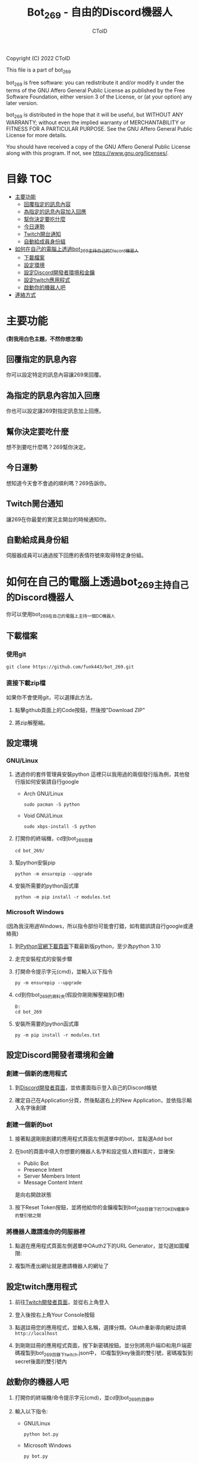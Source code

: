 #+TITLE: Bot_269 - 自由的Discord機器人
#+AUTHOR: CToID
#+OPTIONS: num:nil

Copyright (C) 2022 CToID

This file is a part of bot_269

bot_269 is free software: you can redistribute it and/or modify
it under the terms of the GNU Affero General Public License as
published by the Free Software Foundation, either version 3 of the
License, or (at your option) any later version.

bot_269 is distributed in the hope that it will be useful,
but WITHOUT ANY WARRANTY; without even the implied warranty of
MERCHANTABILITY or FITNESS FOR A PARTICULAR PURPOSE.  See the
GNU Affero General Public License for more details.

You should have received a copy of the GNU Affero General Public License
along with this program.  If not, see <https://www.gnu.org/licenses/>.

* 目錄                                                                  :TOC:
- [[#主要功能][主要功能]]
  - [[#回覆指定的訊息內容][回覆指定的訊息內容]]
  - [[#為指定的訊息內容加入回應][為指定的訊息內容加入回應]]
  - [[#幫你決定要吃什麼][幫你決定要吃什麼]]
  - [[#今日運勢][今日運勢]]
  - [[#twitch開台通知][Twitch開台通知]]
  - [[#自動給成員身份組][自動給成員身份組]]
- [[#如何在自己的電腦上透過bot_269主持自己的discord機器人][如何在自己的電腦上透過bot_269主持自己的Discord機器人]]
  - [[#下載檔案][下載檔案]]
  - [[#設定環境][設定環境]]
  - [[#設定discord開發者環境和金鑰][設定Discord開發者環境和金鑰]]
  - [[#設定twitch應用程式][設定twitch應用程式]]
  - [[#啟動你的機器人吧][啟動你的機器人吧]]
- [[#連絡方式][連絡方式]]

* 主要功能
*(對我用白色主題，不然你想怎樣)*
** 回覆指定的訊息內容
你可以設定特定的訊息內容讓269來回覆。
[[./images/reply.gif]]

** 為指定的訊息內容加入回應
你也可以設定讓269對指定訊息加上回應。
[[./images/react.gif]]

** 幫你決定要吃什麼
想不到要吃什麼嗎？269幫你決定。
[[./images/eat.gif]]

** 今日運勢
想知道今天會不會過的順利嗎？269告訴你。
[[./images/luck.gif]]

** Twitch開台通知
讓269在你最愛的實況主開台的時候通知你。
[[./images/twitch.gif]]

** 自動給成員身份組
伺服器成員可以通過按下回應的表情符號來取得特定身份組。
[[./images/role.gif]]

* 如何在自己的電腦上透過bot_269主持自己的Discord機器人
你可以使用bot_269在自己的電腦上主持一個DC機器人

** 下載檔案
*** 使用git
#+begin_src shell
git clone https://github.com/funk443/bot_269.git
#+end_src

*** 直接下載zip檔
如果你不會使用git，可以選擇此方法。
1. 點擊github頁面上的Code按鈕，然後按"Download ZIP"
   [[./images/download.png]]

2. 將zip解壓縮。

** 設定環境
*** GNU/Linux
1. 透過你的套件管理員安裝python
   這裡只以我用過的兩個發行版為例，其他發行版如何安裝請自行google
   - Arch GNU/Linux
     #+begin_src shell
     sudo pacman -S python 
     #+end_src

   - Void GNU/Linux
     #+begin_src shell
     sudo xbps-install -S python
     #+end_src

2. 打開你的終端機，cd到bot_269目錄
   #+begin_src shell
   cd bot_269/
   #+end_src

3. 幫python安裝pip
   #+begin_src shell
   python -m ensurepip --upgrade
   #+end_src

4. 安裝所需要的python函式庫
   #+begin_src shell
   python -m pip install -r modules.txt
   #+end_src

*** Microsoft Windows
(因為我沒用過Windows，所以指令部份可能會打錯，如有錯誤請自行google或連絡我)
1. 到[[https://www.python.org/downloads/][Python官網下載頁面]]下載最新版python，至少為python 3.10

2. 走完安裝程式的安裝步驟

3. 打開命令提示字元(cmd)，並輸入以下指令
   #+begin_src shell
   py -m ensurepip --upgrade
   #+end_src

4. cd到你bot_269的資料夾(假設你剛剛解壓縮到D槽)
   #+begin_src shell
   D:
   cd bot_269
   #+end_src

5. 安裝所需要的python函式庫
   #+begin_src shell
   py -m pip install -r modules.txt
   #+end_src

** 設定Discord開發者環境和金鑰
*** 創建一個新的應用程式
1. 到[[https://discord.com/developers/applications][Discord開發者頁面]]，並依畫面指示登入自己的Discord帳號

2. 確定自己在Application分頁，然後點選右上的New Application，並依指示輸入名字後創建
   [[./images/dc_app.png]]

*** 創建一個新的bot
1. 接著點選剛剛創建的應用程式頁面左側選單中的bot，並點選Add bot
   [[./images/dc_app_bot.png]]

2. 在bot的頁面中填入你想要的機器人名字和設定個人資料圖片，並確保:
   - Public Bot
   - Presence Intent
   - Server Members Intent
   - Message Content Intent
   是向右開啟狀態
   [[./images/dc_app_bot_intent.png]]

3. 按下Reset Token按鈕，並將他給你的金鑰複製到bot_269目錄下的TOKEN檔案中的雙引號之間

*** 將機器人邀請進你的伺服器裡
1. 點選在應用程式頁面左側選單中OAuth2下的URL Generator，並勾選如圖權限:
   [[./images/dc_app_url.png]]

2. 複製所產出網址就是邀請機器人的網址了

** 設定twitch應用程式
1. 前往[[https://dev.twitch.tv][Twitch開發者頁面]]，並從右上角登入

2. 登入後按右上角Your Console按鈕

3. 點選註冊您的應用程式，並輸入名稱，選擇分類。OAuth重新導向網址請填 =http://localhost=

4. 到剛剛註冊的應用程式頁面，按下新密碼按鈕。並分別將用戶端ID和用戶端密碼複製到bot_269目錄下twitch.json中，
   ID複製到key後面的雙引號，密碼複製到secret後面的雙引號內

** 啟動你的機器人吧
1. 打開你的終端機/命令提示字元(cmd)，並cd到bot_269的目錄中

2. 輸入以下指令:
   - GNU/Linux
     #+begin_src shell
     python bot.py
     #+end_src

   - Microsoft Windows
     #+begin_src shell
     py bot.py
     #+end_src

3. 完成， *記得不可以關閉終端機/命令提示字元(cmd)的視窗!*

* 連絡方式
如果有任何問題歡迎連絡我

- Discord: ID#2120
- e-mail: funk443@tutanota.com
- 巴哈: CToID(funk443)
